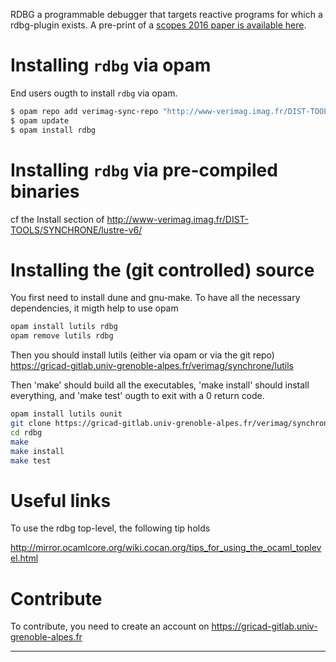 
RDBG a programmable debugger that targets reactive programs for which
a rdbg-plugin exists. A pre-print of a [[http://www-verimag.imag.fr/DIST-TOOLS/SYNCHRONE/rdbg/rdbg-scopes-pre-print.pdf][scopes 2016 paper is available
here]].


* Installing =rdbg= via opam

End users ougth to install =rdbg= via opam.

#+BEGIN_SRC sh
$ opam repo add verimag-sync-repo "http://www-verimag.imag.fr/DIST-TOOLS/SYNCHRONE/opam-repository"
$ opam update
$ opam install rdbg
#+END_SRC

* Installing =rdbg= via pre-compiled binaries

cf the Install section of http://www-verimag.imag.fr/DIST-TOOLS/SYNCHRONE/lustre-v6/

* Installing the (git controlled) source

You first need to install dune and gnu-make. To have all the necessary
dependencies, it migth help to use opam

#+BEGIN_SRC sh
opam install lutils rdbg
opam remove lutils rdbg
#+END_SRC


Then you should install lutils (either via opam or via the git repo)
https://gricad-gitlab.univ-grenoble-alpes.fr/verimag/synchrone/lutils

Then 'make' should build all the executables, 'make install' should
install everything, and 'make test' ougth to exit with a 0 return
code.

#+BEGIN_SRC sh
opam install lutils ounit
git clone https://gricad-gitlab.univ-grenoble-alpes.fr/verimag/synchrone/rdbg/rdbg.git
cd rdbg
make
make install
make test
#+END_SRC

* Useful links

To use the rdbg top-level, the following tip holds

http://mirror.ocamlcore.org/wiki.cocan.org/tips_for_using_the_ocaml_toplevel.html
 
* Contribute 

To  contribute, you  need  to create  an account  on https://gricad-gitlab.univ-grenoble-alpes.fr

-----
